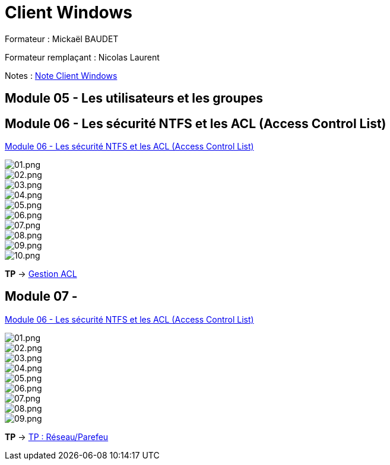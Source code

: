 = Client Windows

Formateur : Mickaël BAUDET

Formateur remplaçant : Nicolas Laurent

Notes : link:/notes/eni-tssr/client-windows[Note Client Windows]

== Module 05 - Les utilisateurs et les groupes

== Module 06 - Les sécurité NTFS et les ACL (Access Control List)

link:acl[Module 06 - Les sécurité NTFS et les ACL (Access Control List)]

image::/images/cours/eni/tssr/client-windows/acl/01.png[01.png]
image::/images/cours/eni/tssr/client-windows/acl/02.png[02.png]
image::/images/cours/eni/tssr/client-windows/acl/03.png[03.png]
image::/images/cours/eni/tssr/client-windows/acl/04.png[04.png]
image::/images/cours/eni/tssr/client-windows/acl/05.png[05.png]
image::/images/cours/eni/tssr/client-windows/acl/06.png[06.png]
image::/images/cours/eni/tssr/client-windows/acl/07.png[07.png]
image::/images/cours/eni/tssr/client-windows/acl/08.png[08.png]
image::/images/cours/eni/tssr/client-windows/acl/09.png[09.png]
image::/images/cours/eni/tssr/client-windows/acl/10.png[10.png]

*TP* -> link:/procedures/eni-tssr/client-windows/gestion-acl[Gestion ACL]

== Module 07 - 

link:network-firewall[Module 06 - Les sécurité NTFS et les ACL (Access Control List)]

image::/images/cours/eni/tssr/client-windows/network-firewall/01.png[01.png]
image::/images/cours/eni/tssr/client-windows/network-firewall/02.png[02.png]
image::/images/cours/eni/tssr/client-windows/network-firewall/03.png[03.png]
image::/images/cours/eni/tssr/client-windows/network-firewall/04.png[04.png]
image::/images/cours/eni/tssr/client-windows/network-firewall/05.png[05.png]
image::/images/cours/eni/tssr/client-windows/network-firewall/06.png[06.png]
image::/images/cours/eni/tssr/client-windows/network-firewall/07.png[07.png]
image::/images/cours/eni/tssr/client-windows/network-firewall/08.png[08.png]
image::/images/cours/eni/tssr/client-windows/network-firewall/09.png[09.png]

*TP* -> link:/procedures/eni-tssr/client-windows/network-firewall[TP : Réseau/Parefeu]